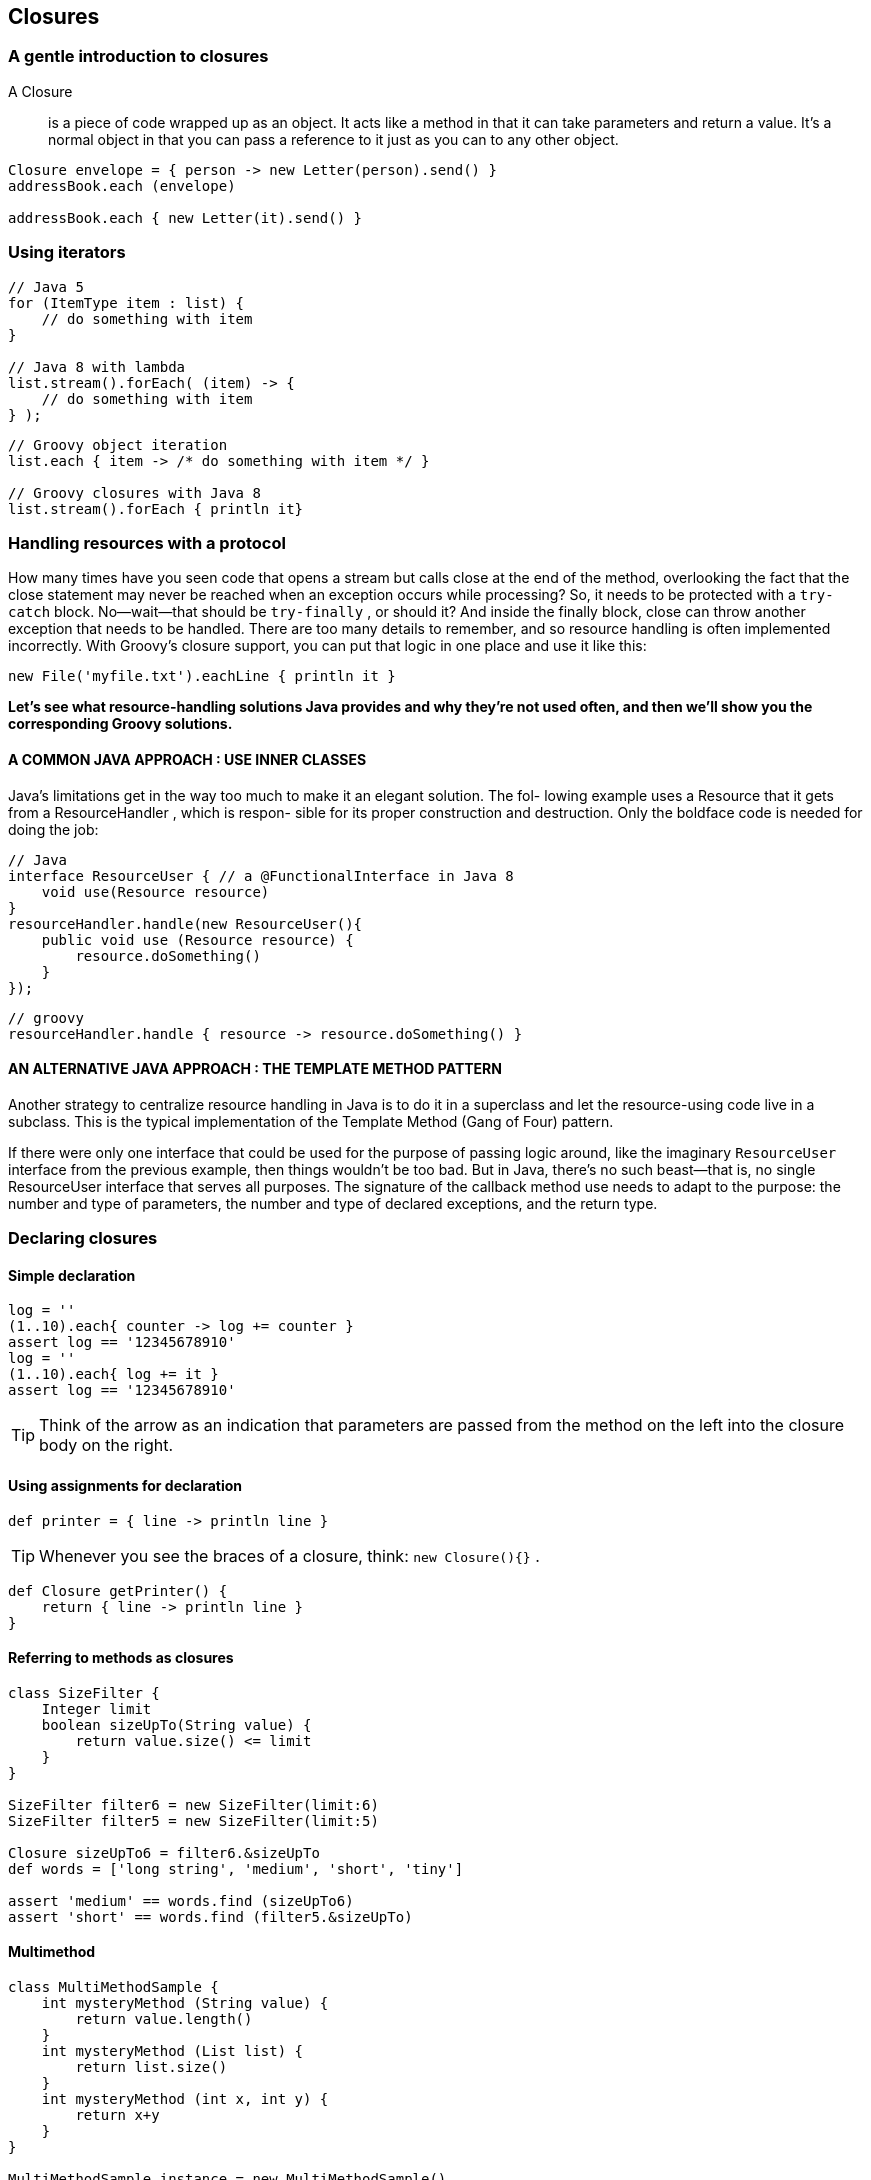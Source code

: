 [[closures]]

== Closures
<<<

=== A gentle introduction to closures

A Closure::
is a piece of code wrapped up as an object. It acts like a method in
that it can take parameters and return a value. It’s a normal object in that you can pass
a reference to it just as you can to any other object.

[source,groovy]
----
Closure envelope = { person -> new Letter(person).send() }
addressBook.each (envelope)

addressBook.each { new Letter(it).send() }
----

=== Using iterators

[source,java]
----
// Java 5
for (ItemType item : list) {
    // do something with item
}

// Java 8 with lambda
list.stream().forEach( (item) -> {
    // do something with item
} );
----

[source,groovy]
----
// Groovy object iteration
list.each { item -> /* do something with item */ }

// Groovy closures with Java 8
list.stream().forEach { println it}
----

=== Handling resources with a protocol

How many times have you seen code that opens a stream but calls close at the end of
the method, overlooking the fact that the close statement may never be reached
when an exception occurs while processing? So, it needs to be protected with a
`try-catch` block. No—wait—that should be `try-finally` , or should it? And inside the
finally block, close can throw another exception that needs to be handled. There
are too many details to remember, and so resource handling is often implemented
incorrectly. With Groovy’s closure support, you can put that logic in one place and use
it like this:

[source,groovy]
----
new File('myfile.txt').eachLine { println it }
----

**Let’s see what resource-handling solutions Java provides and why they’re not used
often, and then we’ll show you the corresponding Groovy solutions.**

==== A COMMON JAVA APPROACH : USE INNER CLASSES
Java’s limitations get in the way too much to make it an elegant solution. The fol-
lowing example uses a Resource that it gets from a ResourceHandler , which is respon-
sible for its proper construction and destruction. Only the boldface code is needed
for doing the job:
[source,java]
----
// Java
interface ResourceUser { // a @FunctionalInterface in Java 8
    void use(Resource resource)
}
resourceHandler.handle(new ResourceUser(){
    public void use (Resource resource) {
        resource.doSomething()
    }
});
----

[source,groovy]
----
// groovy
resourceHandler.handle { resource -> resource.doSomething() }
----

==== AN ALTERNATIVE JAVA APPROACH : THE TEMPLATE METHOD PATTERN
Another strategy to centralize resource handling in Java is to do it in a superclass and
let the resource-using code live in a subclass. This is the typical implementation of the
Template Method (Gang of Four) pattern.

If there were only one interface that could be used for the purpose of passing logic
around, like the imaginary `ResourceUser` interface from the previous example, then
things wouldn’t be too bad. But in Java, there’s no such beast—that is, no single
ResourceUser interface that serves all purposes. The signature of the callback method
use needs to adapt to the purpose: the number and type of parameters, the number
and type of declared exceptions, and the return type.


=== Declaring closures

==== Simple declaration
[source,groovy]
----
log = ''
(1..10).each{ counter -> log += counter }
assert log == '12345678910'
log = ''
(1..10).each{ log += it }
assert log == '12345678910'
----


TIP: Think of the arrow as an indication that parameters are passed from the
     method on the left into the closure body on the right.

==== Using assignments for declaration

[source,groovy]
----
def printer = { line -> println line }
----

TIP: Whenever you see the braces of a closure, think: `new Closure(){}` .

[source,groovy]
----
def Closure getPrinter() {
    return { line -> println line }
}
----

==== Referring to methods as closures

[source,groovy]
----
class SizeFilter {
    Integer limit
    boolean sizeUpTo(String value) {
        return value.size() <= limit
    }
}

SizeFilter filter6 = new SizeFilter(limit:6)
SizeFilter filter5 = new SizeFilter(limit:5)

Closure sizeUpTo6 = filter6.&sizeUpTo
def words = ['long string', 'medium', 'short', 'tiny']

assert 'medium' == words.find (sizeUpTo6)
assert 'short' == words.find (filter5.&sizeUpTo)
----

==== Multimethod

[source,groovy]
----
class MultiMethodSample {
    int mysteryMethod (String value) {
        return value.length()
    }
    int mysteryMethod (List list) {
        return list.size()
    }
    int mysteryMethod (int x, int y) {
        return x+y
    }
}

MultiMethodSample instance = new MultiMethodSample()
Closure multi = instance.&mysteryMethod
assert 10 == multi ('string arg')
assert 3 == multi (['list', 'of', 'values'])
assert 14 == multi (6, 8)

----


==== Comparing the available options

[source,groovy]
----
Map map = ['a':1, 'b':2]
map.each{ key, value -> map[key] = value * 2 }
assert map == ['a':2, 'b':4]

Closure doubler = {key, value -> map[key] = value * 2 }
map.each(doubler)
assert map == ['a':4, 'b':8]

def doubleMethod (entry){
    entry.value = entry.value * 2
}
doubler = this.&doubleMethod
map.each(doubler)
assert map == ['a':8, 'b':16]

----


=== Using closures

==== Calling a closure

====
Suppose you have a reference x pointing to a closure; you can call it with `x.call()` or
simply `x()` . You’ve probably guessed that any arguments to the closure call go between
the parentheses.
====

[source,groovy]
.Calling Closure
----
def adder = { x, y -> return x+y }
assert adder(4, 3) == 7
assert adder.call(2, 6) == 8
----

[source,groovy]
.Calling a closure from within a method body
----
def benchmark(int repeat, Closure worker) {
    def start = System.nanoTime()
    repeat.times { worker(it) }
    def stop = System.nanoTime()
    return stop - start
}
def slow = benchmark(10000) { (int) it / 2 }
def fast = benchmark(10000) { it.intdiv(2) }
assert fast * 2 < slow
----

=== More closure capabilities

The class `groovy.lang.Closure` is an ordinary class, albeit one with extraordinary
power and extra language support. It has a number of methods available beyond
`call` . We’ll present the most important ones. Even though you’ll usually just declare
and call closures, it’s nice to know there’s extra power available when you need it.

==== REACTING ON THE PARAMETER COUNT OR TYPE

`Map’s each` method. It passes either a `Map.Entry` object or
key and value separately into a supplied closure, depending on whether the closure
takes one or two arguments. The each method adapts its behavior depending on the
number of arguments that the closure that it receives was built with. You can do this
in your own methods by retrieving the expected parameter count (and types, if
declared) by calling Closure ’s `getMaximumNumberOfParameters` and `getParameterTypes` methods:

[source,groovy]
----
def numParams (Closure closure){
closure.getMaximumNumberOfParameters()
}
assert numParams { one -> } == 1
assert numParams { one, two -> } == 2
def paramTypes (Closure closure){
    closure.getParameterTypes()
}
assert paramTypes { String s -> } == [String]
assert paramTypes { Number n, Date d -> } == [Number, Date]
----

==== HOW TO CURRY FAVOR WITH A CLOSURE

""
**Currying** is a technique invented by Moses Schönfinkel and Gottlob Frege, and named
after the logician Haskell Brooks Curry (1900–1982), a pioneer in functional program-
ming.
""
 The basic idea is to take a function with multiple parameters and transform it into a
 function with fewer parameters by fixing some of the values.

In Groovy, Closure ’s curry method returns a clone of the current closure, having
bound one or more parameters to a given value. Parameters are bound to curry ’s
arguments from left to right. The following listing gives an implementation.


[source,groovy]
----
def mult = { x, y -> return x * y }
def twoTimes = mult.curry(2)
assert twoTimes(5) == 10

def configurator = { format, filter, line ->
    filter(line) ? format(line) : null
}
def appender = { config, append, line ->
    def out = config(line)
    if (out) append(out)
}

def dateFormatter = { line -> "${new Date()}: $line" }
def debugFilter = { line -> line.contains('debug') }
def consoleAppender = { line -> println line }
def myConf = configurator.curry(dateFormatter, debugFilter)
def myLog = appender.curry(myConf, consoleAppender)

myLog('here is some debug message')
myLog('this will not be printed')
----

==== CLOSURE COMPOSITION

[source,groovy]
----
def fourTimes = twoTimes >> twoTimes
def eightTimes = twoTimes << fourTimes
assert eightTimes(1) == twoTimes(fourTimes(1))
----

==== MEMOIZATION

When you have a closure that’s called much too often with the same arguments or
the execution of the closure is very expensive, then you may want to cache the results.

[source,groovy]
----
def fib
fib = { it < 2 ? 1 : fib(it-1) + fib(it-2) }
fib = fib.memoize()
assert fib(40) == 165_580_141
----
==== JUMPING ON THE TRAMPOLINE

Our fib closure included a recursive call. Such calls can easily lead to a stack overflow,
and because the JVM has no tail call elimination, this is difficult to overcome. Groovy
offers two approaches. The first follows the trampoline 9 algorithm, and we’ll use the
respective method for very inefficiently (but functionally) finding the last element of
anything that has at least a size, a head, and a tail

[source,groovy]
----
def last
last = { it.size() == 1 ? it.head() : last.trampoline(it.tail()) }
last = last.trampoline()
assert last(0..10_000) == 10_000
----

Without trampoline , the code goes into a stack overflow before 2,000 iterations.

==== CLASSIFICATION VIA THE IS CASE METHOD

Closures implement the isCase method to make them work as classifiers in grep
and switch .

[source,groovy]
----
def odd = { it % 2 == 1}
assert [1,2,3].grep(odd) == [1, 3]
switch(10) {
    case odd : assert false
}
if (2 in odd) assert false
----

The `asWriteable` method returns a clone of the current closure that has an addi-
tional writeTo(Writer) method to write the result of a closure call directly into the
given Writer .

=== Understanding closure scope

you cannot directly set this to a different value, you can set a so-called delegate , which will
be used when resolving free variables. Per default, the delegate refers to the owner .

[source,groovy]
----
class Mother {
    def prop = 'prop'

    def method() { 'method' }

    Closure birth(param) {
        def local = 'local'
        def closure = {
            [this, prop, method(), local, param]
        }
        return closure
    }
}

Mother julia = new Mother()
def closure = julia.birth('param')

def context = closure.call()
assert context[0] == julia
assert context[1, 2] == ['prop', 'method']
assert context[3, 4] == ['local', 'param']

assert closure.thisObject == julia
assert closure.owner == julia

assert closure.delegate == julia
assert closure.resolveStrategy == Closure.OWNER_FIRST
----

The GDK with method does exactly that: executing a closure by first setting the
delegate to the receiver of the with method:

[source,groovy]
----
def map = [:]
map.with { //delegate is now map
     a = 1
     b = 2
}
assert map == [a:1, b:2]
----

NOTE: `ResolveStrategy` possible options `OWNER_ONLY` , `OWNER_FIRST (default)` , `DELEGATE_ONLY` , `DELEGATE_FIRST` , or `SELF_ONLY` .

.The classic accumulator test
****
Paul Graham first proposed this test in his excellent
article “Revenge of the Nerds"

=====
We want to write a function that generates accumulators—a function that
takes a number n , and returns a function that takes another number i
and returns n incremented by i .
=====

[source]
.lisp
----
(defun foo (n)
(lambda (i) (incf n i)))
----

[source,groovy]
.groovy
----
def foo(n) {
    return {n += it}
}
----
****


